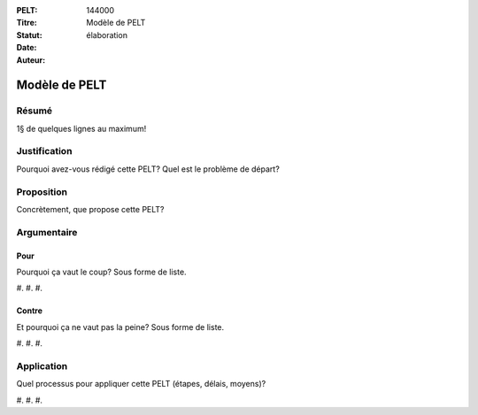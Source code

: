 :PELT: 144000
:Titre: Modèle de PELT
:Statut: élaboration
:Date:
:Auteur:

==============
Modèle de PELT
==============

Résumé
======

1§ de quelques lignes au maximum!

Justification
=============

Pourquoi avez-vous rédigé cette PELT?
Quel est le problème de départ?

Proposition
===========

Concrètement, que propose cette PELT?

Argumentaire
============

Pour
----

Pourquoi ça vaut le coup? Sous forme de liste.

#.
#.
#. 

Contre
------

Et pourquoi ça ne vaut pas la peine? Sous forme de liste.

#.
#.
#. 


Application
===========

Quel processus pour appliquer cette PELT (étapes, délais, moyens)?

#.
#.
#. 

